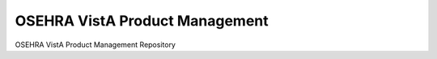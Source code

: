.. title: OSEHRA VistA Product Management

===============================
OSEHRA VistA Product Management
===============================

OSEHRA VistA Product Management Repository
